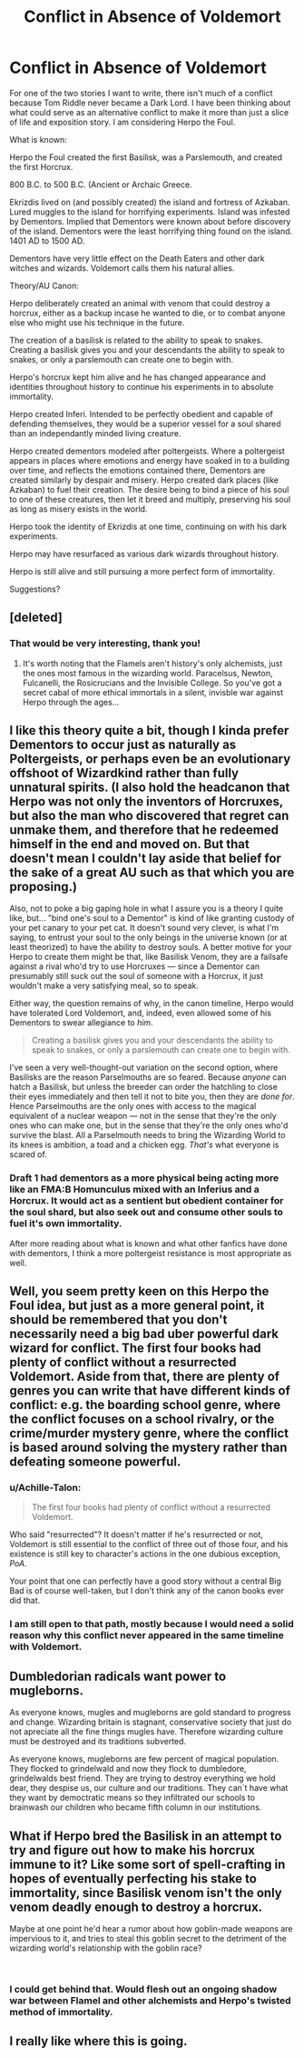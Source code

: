#+TITLE: Conflict in Absence of Voldemort

* Conflict in Absence of Voldemort
:PROPERTIES:
:Author: KnightOfThirteen
:Score: 18
:DateUnix: 1554055214.0
:DateShort: 2019-Mar-31
:FlairText: Discussion
:END:
For one of the two stories I want to write, there isn't much of a conflict because Tom Riddle never became a Dark Lord. I have been thinking about what could serve as an alternative conflict to make it more than just a slice of life and exposition story. I am considering Herpo the Foul.

What is known:

Herpo the Foul created the first Basilisk, was a Parslemouth, and created the first Horcrux.

800 B.C. to 500 B.C. (Ancient or Archaic Greece.

Ekrizdis lived on (and possibly created) the island and fortress of Azkaban. Lured muggles to the island for horrifying experiments. Island was infested by Dementors. Implied that Dementors were known about before discovery of the island. Dementors were the least horrifying thing found on the island. 1401 AD to 1500 AD.

Dementors have very little effect on the Death Eaters and other dark witches and wizards. Voldemort calls them his natural allies.

Theory/AU Canon:

Herpo deliberately created an animal with venom that could destroy a horcrux, either as a backup incase he wanted to die, or to combat anyone else who might use his technique in the future.

The creation of a basilisk is related to the ability to speak to snakes. Creating a basilisk gives you and your descendants the ability to speak to snakes, or only a parslemouth can create one to begin with.

Herpo's horcrux kept him alive and he has changed appearance and identities throughout history to continue his experiments in to absolute immortality.

Herpo created Inferi. Intended to be perfectly obedient and capable of defending themselves, they would be a superior vessel for a soul shared than an independantly minded living creature.

Herpo created dementors modeled after poltergeists. Where a poltergeist appears in places where emotions and energy have soaked in to a building over time, and reflects the emotions contained there, Dementors are created similarly by despair and misery. Herpo created dark places (like Azkaban) to fuel their creation. The desire being to bind a piece of his soul to one of these creatures, then let it breed and multiply, preserving his soul as long as misery exists in the world.

Herpo took the identity of Ekrizdis at one time, continuing on with his dark experiments.

Herpo may have resurfaced as various dark wizards throughout history.

Herpo is still alive and still pursuing a more perfect form of immortality.

Suggestions?


** [deleted]
:PROPERTIES:
:Score: 23
:DateUnix: 1554058645.0
:DateShort: 2019-Mar-31
:END:

*** That would be very interesting, thank you!
:PROPERTIES:
:Author: KnightOfThirteen
:Score: 3
:DateUnix: 1554059299.0
:DateShort: 2019-Mar-31
:END:

**** It's worth noting that the Flamels aren't history's only alchemists, just the ones most famous in the wizarding world. Paracelsus, Newton, Fulcanelli, the Rosicrucians and the Invisible College. So you've got a secret cabal of more ethical immortals in a silent, invisble war against Herpo through the ages...
:PROPERTIES:
:Author: ConsiderableHat
:Score: 7
:DateUnix: 1554067536.0
:DateShort: 2019-Apr-01
:END:


** I like this theory quite a bit, though I kinda prefer Dementors to occur just as naturally as Poltergeists, or perhaps even be an evolutionary offshoot of Wizardkind rather than fully unnatural spirits. (I also hold the headcanon that Herpo was not only the inventors of Horcruxes, but also the man who discovered that regret can unmake them, and therefore that he redeemed himself in the end and moved on. But that doesn't mean I couldn't lay aside that belief for the sake of a great AU such as that which you are proposing.)

Also, not to poke a big gaping hole in what I assure you is a theory I quite like, but... "bind one's soul to a Dementor" is kind of like granting custody of your pet canary to your pet cat. It doesn't sound very clever, is what I'm saying, to entrust your soul to the only beings in the universe known (or at least theorized) to have the ability to destroy souls. A better motive for your Herpo to create them might be that, like Basilisk Venom, they are a failsafe against a rival who'd try to use Horcruxes --- since a Dementor can presumably still suck out the soul of someone with a Horcrux, it just wouldn't make a very satisfying meal, so to speak.

Either way, the question remains of why, in the canon timeline, Herpo would have tolerated Lord Voldemort, and, indeed, even allowed some of his Dementors to swear allegiance to /him/.

#+begin_quote
  Creating a basilisk gives you and your descendants the ability to speak to snakes, or only a parslemouth can create one to begin with.
#+end_quote

I've seen a very well-thought-out variation on the second option, where Basilisks are the reason Parselmouths are so feared. Because /anyone/ can hatch a Basilisk, but unless the breeder can order the hatchling to close their eyes immediately and then tell it not to bite you, then they are /done for/. Hence Parselmouths are the only ones with access to the magical equivalent of a nuclear weapon --- not in the sense that they're the only ones who can make one, but in the sense that they're the only ones who'd survive the blast. All a Parselmouth needs to bring the Wizarding World to its knees is ambition, a toad and a chicken egg. /That's/ what everyone is scared of.
:PROPERTIES:
:Author: Achille-Talon
:Score: 13
:DateUnix: 1554060394.0
:DateShort: 2019-Mar-31
:END:

*** Draft 1 had dementors as a more physical being acting more like an FMA:B Homunculus mixed with an Inferius and a Horcrux. It would act as a sentient but obedient container for the soul shard, but also seek out and consume other souls to fuel it's own immortality.

After more reading about what is known and what other fanfics have done with dementors, I think a more poltergeist resistance is most appropriate as well.
:PROPERTIES:
:Author: KnightOfThirteen
:Score: 1
:DateUnix: 1554079509.0
:DateShort: 2019-Apr-01
:END:


** Well, you seem pretty keen on this Herpo the Foul idea, but just as a more general point, it should be remembered that you don't necessarily need a big bad uber powerful dark wizard for conflict. The first four books had plenty of conflict without a resurrected Voldemort. Aside from that, there are plenty of genres you can write that have different kinds of conflict: e.g. the boarding school genre, where the conflict focuses on a school rivalry, or the crime/murder mystery genre, where the conflict is based around solving the mystery rather than defeating someone powerful.
:PROPERTIES:
:Author: Taure
:Score: 6
:DateUnix: 1554101764.0
:DateShort: 2019-Apr-01
:END:

*** u/Achille-Talon:
#+begin_quote
  The first four books had plenty of conflict without a resurrected Voldemort.
#+end_quote

Who said "resurrected"? It doesn't matter if he's resurrected or not, Voldemort is still essential to the conflict of three out of those four, and his existence is still key to character's actions in the one dubious exception, /PoA/.

Your point that one can perfectly have a good story without a central Big Bad is of course well-taken, but I don't think any of the canon books ever did that.
:PROPERTIES:
:Author: Achille-Talon
:Score: 2
:DateUnix: 1554108193.0
:DateShort: 2019-Apr-01
:END:


*** I am still open to that path, mostly because I would need a solid reason why this conflict never appeared in the same timeline with Voldemort.
:PROPERTIES:
:Author: KnightOfThirteen
:Score: 1
:DateUnix: 1554122408.0
:DateShort: 2019-Apr-01
:END:


** Dumbledorian radicals want power to mugleborns.

As everyone knows, mugles and mugleborns are gold standard to progress and change. Wizarding britain is stagnant, conservative society that just do not apreciate all the fine things mugles have. Therefore wizarding culture must be destroyed and its traditions subverted.

As everyone knows, mugleborns are few percent of magical population. They flocked to grindelwald and now they flock to dumbledore, grindelwalds best friend. They are trying to destroy everything we hold dear, they despise us, our culture and our traditions. They can´t have what they want by democtratic means so they infiltrated our schools to brainwash our children who became fifth column in our institutions.
:PROPERTIES:
:Author: usernameXbillion
:Score: 5
:DateUnix: 1554063147.0
:DateShort: 2019-Apr-01
:END:


** What if Herpo bred the Basilisk in an attempt to try and figure out how to make his horcrux immune to it? Like some sort of spell-crafting in hopes of eventually perfecting his stake to immortality, since Basilisk venom isn't the only venom deadly enough to destroy a horcrux.

Maybe at one point he'd hear a rumor about how goblin-made weapons are impervious to it, and tries to steal this goblin secret to the detriment of the wizarding world's relationship with the goblin race?

​
:PROPERTIES:
:Author: 110_000_110
:Score: 2
:DateUnix: 1554066248.0
:DateShort: 2019-Apr-01
:END:

*** I could get behind that. Would flesh out an ongoing shadow war between Flamel and other alchemists and Herpo's twisted method of immortality.
:PROPERTIES:
:Author: KnightOfThirteen
:Score: 2
:DateUnix: 1554079603.0
:DateShort: 2019-Apr-01
:END:


** I really like where this is going.
:PROPERTIES:
:Author: DragonEmperor1997
:Score: 2
:DateUnix: 1554114911.0
:DateShort: 2019-Apr-01
:END:
